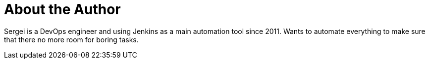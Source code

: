 = About the Author
:page-author_name: Sergei Parshev
:page-github: sparshev
:page-blog: https://www.state-of-the-art.io/
:page-authoravatar: ../../images/images/avatars/sparshev.png

Sergei is a DevOps engineer and using Jenkins as a main automation tool since 2011. Wants to automate everything to make sure that there no more room for boring tasks.
